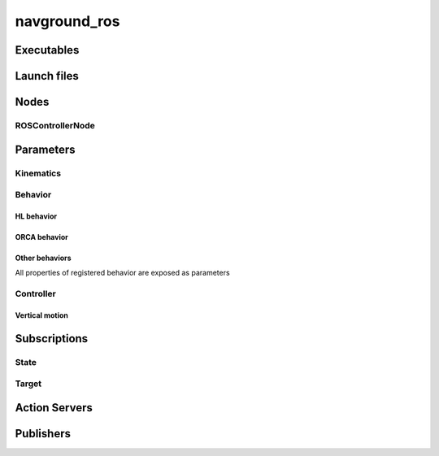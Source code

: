 =============
navground_ros
=============


.. ros:currentnode:: RoboMasterROS

.. ros:package:: navground_ros
   :summary:

   This ROS2 provides a ROS2 compliant interface to ``navground_core``.


Executables
-----------

.. ros:executable:: controller

  Executes a ``ROSControllerNode`` using a single threaded executor.


Launch files
------------

.. ros:autolaunch_file:: navground_ros navigation.launch


.. ros:currentnode:: RoboMasterROS

Nodes
------

ROSControllerNode
~~~~~~~~~~~~~~~~~

.. ros:node:: RoboMasterROS
   :summary:

   This ROS2 node exposes a ROS2-compliant interface to a navigation controller :cpp:struct:`navground::core::Controller3`.


Parameters
----------

.. ros:parameter:: rate float
   :default: 10.0

   Control update rate in Hz. Should be positive.

.. ros:parameter:: frame_id str
   :default: world

   Name of the TF frame where to perform navigation computations.

.. ros:parameter:: publish_cmd_stamped bool
   :default: false

   Whether to publish a TwistStamped in :ros:param:`frame_id` instead of a Twist in body frame.

.. ros:parameter:: drawing bool
   :default: false
   :dynamic:

   Whether to publish visual markers to display debug information to RViz.

Kinematics
~~~~~~~~~~~

.. ros:parameter:: kinematics.type str
   :default: "HL"

   Name of the kinematics, see :cpp:class:`navground::core::Kinematics`. Should be one of the registered names.

.. ros:parameter:: kinematics.max_speed float
   :default: 1.0

   Maximal speed, see :cpp:func:`navground::core::Kinematics::get_max_speed`. Should be positive.

.. ros:parameter:: kinematics.max_angular_speed float
   :default: 1.0

   Maximal angular speed, see :cpp:func:`navground::core::Kinematics::get_max_angular_speed`.  Should be positive.

.. ros:parameter:: kinematics.wheel_axis float
   :default: 1.0

   Wheel axis, see :cpp:func:`navground::core::WheeledKinematics::get_axis`.  Should be positive. Only relevant for wheeled kinematics.


Behavior
~~~~~~~~~

.. ros:parameter:: radius float
   :default: 0.0

   The radius of the agent, see :cpp:func:`navground::core::Behavior::get_radius`. Should be positive.

.. ros:parameter:: behavior str
   :default: "HL"
   :dynamic:

   Name of the navigation behavior, see :cpp:class:`navground::core::Behavior`. Should be one of the registered names.

.. ros:parameter:: heading str
   :default: idle
   :dynamic:

   Heading behavior, see :cpp:func:`navground::core::Behavior::get_heading_behavior`. One of "idle", "target_point", "target_angular_speed", or "velocity".

.. ros:parameter:: horizon float
   :default: 1.0
   :dynamic:

   Horizon, see :cpp:func:`navground::core::Behavior::get_horizon`. Should be positive.

.. ros:parameter:: optimal_angular_speed float
   :default: 0.3
   :dynamic:

   Optimal angular speed, see :cpp:func:`navground::core::Behavior::get_optimal_angular_speed`. Should be positive.

.. ros:parameter:: optimal_speed float
   :default: 0.3
   :dynamic:

   Optimal speed, see :cpp:func:`navground::core::Behavior::get_optimal_speed`. Should be positive.

.. ros:parameter:: rotation_tau float
   :default: 0.5
   :dynamic:

   Rotation relaxation time, see :cpp:func:`navground::core::Behavior::get_rotation_tau`. Should be positive.

.. ros:parameter:: safety_margin float
   :default: 0.1
   :dynamic:

   Safety margin, see :cpp:func:`navground::core::Behavior::get_safety_margin`. Should be positive.

HL behavior
"""""""""""

.. ros:parameter:: hl.aperture float
   :default: 3.141592741012
   :dynamic:

   Aperture, see :cpp:func:`navground::core::HLBehavior::get_aperture`. Should be positive.

.. ros:parameter:: hl.eta float
   :default: 0.5
   :dynamic:

   Eta, see :cpp:func:`navground::core::HLBehavior::get_eta`. Should be positive.

.. ros:parameter:: hl.resolution int
   :default: 101
   :dynamic:

   Resolution, see :cpp:func:`navground::core::HLBehavior::get_resolution`. Should be positive.

.. ros:parameter:: hl.tau float
   :default: 0.125
   :dynamic:

   Tau, see :cpp:func:`navground::core::HLBehavior::get_tau`. Should be positive.

ORCA behavior
"""""""""""""

.. ros:parameter:: orca.effective_center bool
   :default: false
   :dynamic:

   Whether to use an effective center, see :cpp:func:`navground::core::ORCABehavior::is_using_effective_center`.

.. ros:parameter:: orca.time_horizon float
   :default: 10.0
   :dynamic:

   Time horizon, see :cpp:func:`navground::core::ORCABehavior::get_time_horizon`. Should be positive.

Other behaviors
"""""""""""""""

All properties of registered behavior are exposed as parameters

.. ros:parameter:: <behavior_name>.<property_name> <property_type>
   :default: <default value of the property>
   :dynamic:


Controller
~~~~~~~~~~

.. ros:parameter:: speed_tolerance float
   :default: 0.05
   :dynamic:

   Speed below of which the agent is considered as stopped, see :cpp:func:`navground::core::Controller::get_speed_tolerance`. Should be positive.

Vertical motion
"""""""""""""""

.. ros:parameter:: altitude.enabled bool
   :default: false

   Whether to consider vertical information for state and control, see :cpp:func:`navground::core::Controller3::is_limited_to_2d`.

.. ros:parameter:: altitude.optimal_speed float
   :default: 0.1

   Optimal speed of the vertical motion, see :cpp:func:`navground::core::Controller3::get_altitude_optimal_speed`. Should be positive.

.. ros:parameter:: altitude.tau float
   :default: 1.0
   :dynamic:

   Relaxation time of the vertical motion, see :cpp:func:`navground::core::Controller3::get_altitude_tau`. Should be positive.


Subscriptions
-------------

State
~~~~~

.. ros:subscription:: odom nav_msgs/Odometry

   Own odometry is used to set the behavior state, see :cpp:func:`navground::core::Behavior::set_pose` and :cpp:func:`navground::core::Behavior::set_twist`.

.. ros:subscription:: neighbors navground_msgs/Neighbors

   Dynamic Neighbors. Used by behaviors that have a :cpp:struct:`geometric environment state <navground::core::GeometricState>`, see :cpp:func:`navground::core::GeometricState::set_neighbors`.

.. ros:subscription:: obstacles navground_msgs/Obstacles

   Static obstacles. Used by behaviors that have a :cpp:struct:`geometric environment state <navground::core::GeometricState>`, see :cpp:func:`navground::core::GeometricState::set_static_obstacles`.

Target
~~~~~~

.. ros:subscription:: target_point geometry_msgs/PointStamped

   Set a target point. If an action is being executed, aborts it if is not following a point/pose, else updates the target.

.. ros:subscription:: target_pose geometry_msgs/PoseStamped

   Set a target pose. If an action is being executed, aborts it if is not following a point/pose, else updates the target.

.. ros:subscription:: target_twist geometry_msgs/TwistStamped

   Set a target twist. If an action is being executed, aborts it if is not following a twist, else updates the target.

.. ros:subscription:: stop std_msgs/Empty

   Makes the agent stop. Aborts any action that is being executed.


Action Servers
---------------

.. ros:action_server:: go_to navground_msgs/GoToTarget

   Initiate an action towards a target pose or position, see :cpp:func:`navground::core::Controller::go_to_position` and :cpp:func:`navground::core::Controller::go_to_pose`.
   Ignores new requests if an action is already being executed.


Publishers
----------

.. ros:publisher:: cmd_vel geometry_msgs/Twist

   Publishes the command returned by :cpp:func:`navground::core::Controller3::update_3d`.
   Only published if :ros:param:`publish_cmd_stamped` is not set.

.. ros:publisher:: cmd_vel_stamped geometry_msgs/TwistStamped

   Publishes the command returned by :cpp:func:`navground::core::Controller3::update_3d`.
   Only published if :ros:param:`publish_cmd_stamped` is set.











